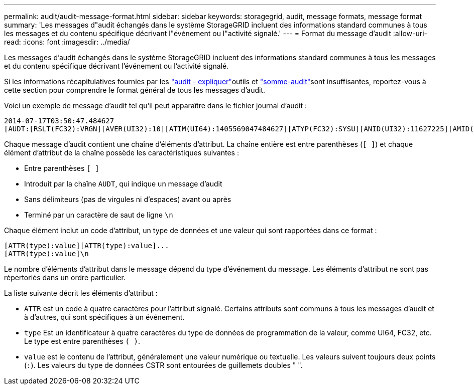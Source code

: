 ---
permalink: audit/audit-message-format.html 
sidebar: sidebar 
keywords: storagegrid, audit, message formats, message format 
summary: 'Les messages d"audit échangés dans le système StorageGRID incluent des informations standard communes à tous les messages et du contenu spécifique décrivant l"événement ou l"activité signalé.' 
---
= Format du message d'audit
:allow-uri-read: 
:icons: font
:imagesdir: ../media/


[role="lead"]
Les messages d'audit échangés dans le système StorageGRID incluent des informations standard communes à tous les messages et du contenu spécifique décrivant l'événement ou l'activité signalé.

Si les informations récapitulatives fournies par les link:using-audit-explain-tool.html["audit - expliquer"]outils et link:using-audit-sum-tool.html["somme-audit"]sont insuffisantes, reportez-vous à cette section pour comprendre le format général de tous les messages d'audit.

Voici un exemple de message d'audit tel qu'il peut apparaître dans le fichier journal d'audit :

[listing]
----
2014-07-17T03:50:47.484627
[AUDT:[RSLT(FC32):VRGN][AVER(UI32):10][ATIM(UI64):1405569047484627][ATYP(FC32):SYSU][ANID(UI32):11627225][AMID(FC32):ARNI][ATID(UI64):9445736326500603516]]
----
Chaque message d'audit contient une chaîne d'éléments d'attribut. La chaîne entière est entre parenthèses (`[ ]`) et chaque élément d'attribut de la chaîne possède les caractéristiques suivantes :

* Entre parenthèses `[ ]`
* Introduit par la chaîne `AUDT`, qui indique un message d'audit
* Sans délimiteurs (pas de virgules ni d'espaces) avant ou après
* Terminé par un caractère de saut de ligne `\n`


Chaque élément inclut un code d'attribut, un type de données et une valeur qui sont rapportées dans ce format :

[listing]
----
[ATTR(type):value][ATTR(type):value]...
[ATTR(type):value]\n
----
Le nombre d'éléments d'attribut dans le message dépend du type d'événement du message. Les éléments d'attribut ne sont pas répertoriés dans un ordre particulier.

La liste suivante décrit les éléments d'attribut :

* `ATTR` est un code à quatre caractères pour l'attribut signalé. Certains attributs sont communs à tous les messages d'audit et à d'autres, qui sont spécifiques à un événement.
* `type` Est un identificateur à quatre caractères du type de données de programmation de la valeur, comme UI64, FC32, etc. Le type est entre parenthèses `( )`.
* `value` est le contenu de l'attribut, généralement une valeur numérique ou textuelle. Les valeurs suivent toujours deux points (`:`). Les valeurs du type de données CSTR sont entourées de guillemets doubles " ".

